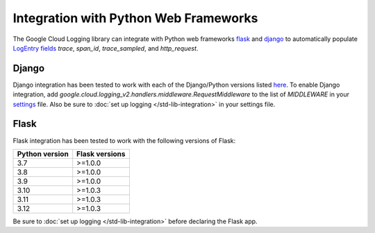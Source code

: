 Integration with Python Web Frameworks
======================================

The Google Cloud Logging library can integrate with Python web frameworks
`flask <https://flask.palletsprojects.com/>`_ and `django <https://www.djangoproject.com/>`_ to
automatically populate `LogEntry fields <https://cloud.google.com/logging/docs/reference/v2/rest/v2/LogEntry>`_ 
`trace`, `span_id`, `trace_sampled`, and `http_request`.

Django
------

Django integration has been tested to work with each of the Django/Python versions listed `here <https://docs.djangoproject.com/en/5.0/faq/install/#what-python-version-can-i-use-with-django>`_. 
To enable Django integration, add `google.cloud.logging_v2.handlers.middleware.RequestMiddleware` to the list of `MIDDLEWARE`
in your `settings <https://docs.djangoproject.com/en/5.0/topics/settings/>`_ file. Also be sure to :doc:`set up logging </std-lib-integration>` in your settings file.

Flask
-----

Flask integration has been tested to work with the following versions of Flask:

===============  ==============
Python version   Flask versions
===============  ==============
3.7              >=1.0.0
3.8              >=1.0.0
3.9              >=1.0.0
3.10             >=1.0.3
3.11             >=1.0.3
3.12             >=1.0.3
===============  ==============

Be sure to :doc:`set up logging </std-lib-integration>` before declaring the Flask app.